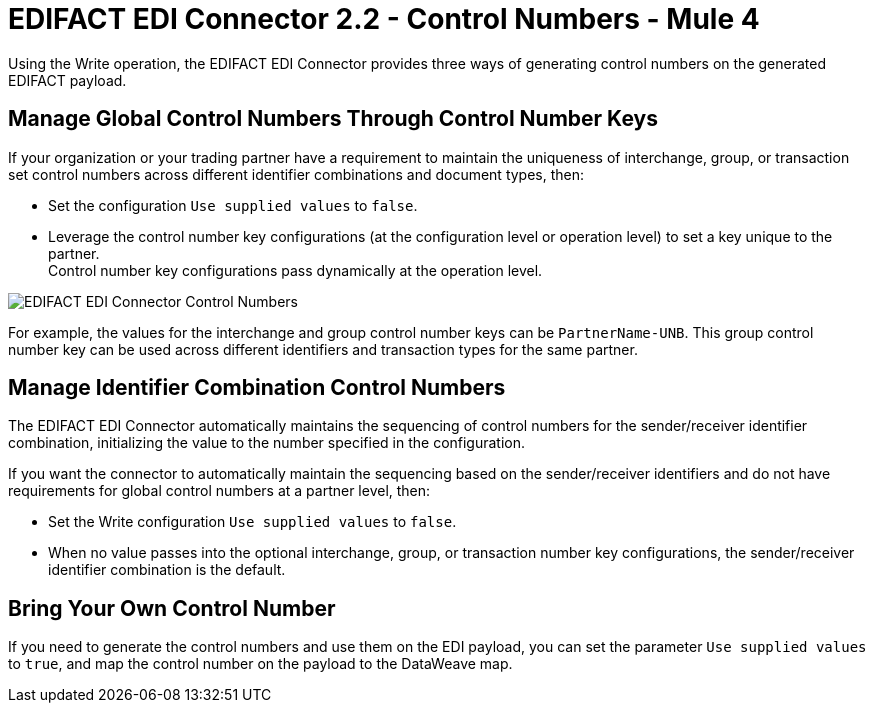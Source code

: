 = EDIFACT EDI Connector 2.2 - Control Numbers - Mule 4

Using the Write operation, the EDIFACT EDI Connector provides three ways of generating control numbers on the generated EDIFACT payload.

== Manage Global Control Numbers Through Control Number Keys

If your organization or your trading partner have a requirement to maintain the uniqueness of interchange, group, or transaction set control numbers across different identifier combinations and document types, then:

* Set the configuration `Use supplied values` to `false`.
* Leverage the control number key configurations (at the configuration level or operation level) to set a key unique to the partner. +
Control number key configurations pass dynamically at the operation level.

image::edifact-edi-connector-control-number.jpg[EDIFACT EDI Connector Control Numbers]

For example, the values for the interchange and group control number keys can be `PartnerName-UNB`. This group control number key can be used across different identifiers and transaction types for the same partner.

== Manage Identifier Combination Control Numbers

The EDIFACT EDI Connector automatically maintains the sequencing of control numbers for the sender/receiver identifier combination, initializing the value to the number specified in the configuration.

If you want the connector to automatically maintain the sequencing based on the sender/receiver identifiers and do not have requirements for global control numbers at a partner level, then:

* Set the Write configuration `Use supplied values` to `false`.
* When no value passes into the optional interchange, group, or transaction number key configurations, the sender/receiver identifier combination is the default.

== Bring Your Own Control Number

If you need to generate the control numbers and use them on the EDI payload, you can set the parameter `Use supplied values` to `true`, and map the control number on the payload to the DataWeave map.
